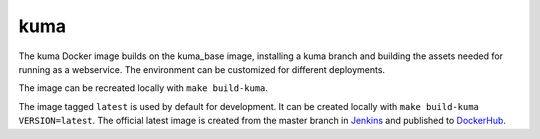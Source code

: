 kuma
----
The kuma Docker image builds on the kuma_base image, installing a kuma branch
and building the assets needed for running as a webservice.  The environment
can be customized for different deployments.

The image can be recreated locally with ``make build-kuma``.

The image tagged ``latest`` is used by default for development. It can be
created locally with ``make build-kuma VERSION=latest``. The official latest
image is created from the master branch in Jenkins__ and published to
DockerHub__.

.. __: https://ci.us-west-2.mdn.mozit.cloud/blue/organizations/jenkins/kuma/branches/
.. __: https://hub.docker.com/r/mdnwebdocs/kuma/
